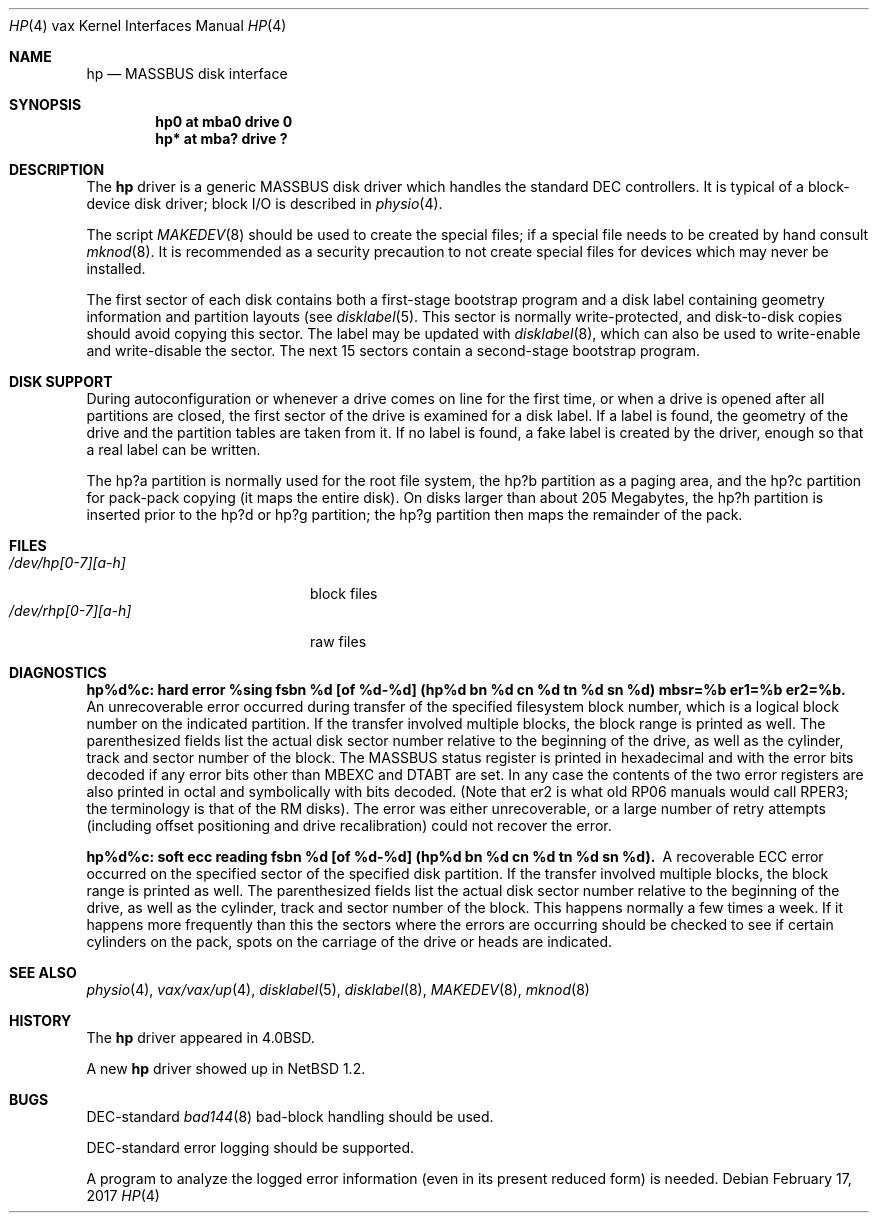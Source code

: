.\"	$NetBSD: hp.4,v 1.15.2.1 2017/03/20 06:57:06 pgoyette Exp $
.\"
.\" Copyright (c) 1991, 1993, 19801988
.\"	The Regents of the University of California.  All rights reserved.
.\"
.\" Redistribution and use in source and binary forms, with or without
.\" modification, are permitted provided that the following conditions
.\" are met:
.\" 1. Redistributions of source code must retain the above copyright
.\"    notice, this list of conditions and the following disclaimer.
.\" 2. Redistributions in binary form must reproduce the above copyright
.\"    notice, this list of conditions and the following disclaimer in the
.\"    documentation and/or other materials provided with the distribution.
.\" 3. Neither the name of the University nor the names of its contributors
.\"    may be used to endorse or promote products derived from this software
.\"    without specific prior written permission.
.\"
.\" THIS SOFTWARE IS PROVIDED BY THE REGENTS AND CONTRIBUTORS ``AS IS'' AND
.\" ANY EXPRESS OR IMPLIED WARRANTIES, INCLUDING, BUT NOT LIMITED TO, THE
.\" IMPLIED WARRANTIES OF MERCHANTABILITY AND FITNESS FOR A PARTICULAR PURPOSE
.\" ARE DISCLAIMED.  IN NO EVENT SHALL THE REGENTS OR CONTRIBUTORS BE LIABLE
.\" FOR ANY DIRECT, INDIRECT, INCIDENTAL, SPECIAL, EXEMPLARY, OR CONSEQUENTIAL
.\" DAMAGES (INCLUDING, BUT NOT LIMITED TO, PROCUREMENT OF SUBSTITUTE GOODS
.\" OR SERVICES; LOSS OF USE, DATA, OR PROFITS; OR BUSINESS INTERRUPTION)
.\" HOWEVER CAUSED AND ON ANY THEORY OF LIABILITY, WHETHER IN CONTRACT, STRICT
.\" LIABILITY, OR TORT (INCLUDING NEGLIGENCE OR OTHERWISE) ARISING IN ANY WAY
.\" OUT OF THE USE OF THIS SOFTWARE, EVEN IF ADVISED OF THE POSSIBILITY OF
.\" SUCH DAMAGE.
.\"
.\"	from: @(#)hp.4	8.1 (Berkeley) 6/5/93
.\"
.Dd February 17, 2017
.Dt HP 4 vax
.Os
.Sh NAME
.Nm hp
.Nd
.Tn MASSBUS
disk interface
.Sh SYNOPSIS
.Cd "hp0 at mba0 drive 0"
.Cd "hp* at mba? drive ?"
.Sh DESCRIPTION
The
.Nm hp
driver
is a generic MASSBUS disk driver which handles the standard
.Tn DEC
controllers.
It is typical of a block-device disk driver; block
.Tn I/O
is
described in
.Xr physio 4 .
.Pp
The script
.Xr MAKEDEV 8
should be used to create the special files; if a special file
needs to be created by hand consult
.Xr mknod 8 .
It is recommended as a security precaution to not create special files
for devices which may never be installed.
.Pp
The first sector of each disk contains both a first-stage bootstrap program
and a disk label containing geometry information and partition layouts (see
.Xr disklabel 5 .
This sector is normally write-protected, and disk-to-disk copies should
avoid copying this sector.
The label may be updated with
.Xr disklabel 8 ,
which can also be used to write-enable and write-disable the sector.
The next 15 sectors contain a second-stage bootstrap program.
.Sh DISK SUPPORT
During autoconfiguration or whenever a drive comes on line for the first time,
or when a drive is opened after all partitions are closed,
the first sector of the drive is examined for a disk label.
If a label is found, the geometry of the drive and the partition tables
are taken from it.
If no label is found, a fake label is created by the driver, enough
so that a real label can be written.
.Pp
The hp?a partition is normally used for the root file system,
the hp?b partition as a paging area,
and the hp?c partition for pack-pack copying (it maps the entire disk).
On disks larger than about 205 Megabytes, the hp?h partition
is inserted prior to the hp?d or hp?g partition;
the hp?g partition then maps the remainder of the pack.
.Sh FILES
.Bl -tag -width /dev/rhp[0-7][a-h] -compact
.It Pa /dev/hp[0-7][a-h]
block files
.It Pa /dev/rhp[0-7][a-h]
raw files
.El
.Sh DIAGNOSTICS
.Bl -diag
.It "hp%d%c: hard error %sing fsbn %d [of %d-%d] (hp%d bn %d cn %d tn %d sn %d) mbsr=%b er1=%b er2=%b."
An unrecoverable error occurred during transfer of the specified
filesystem block number,
which is a logical block number on the indicated partition.
If the transfer involved multiple blocks, the block range is printed as well.
The parenthesized fields list the actual disk sector number
relative to the beginning of the drive,
as well as the cylinder, track and sector number of the block.
The
.Tn MASSBUS
status register is printed in hexadecimal and
with the error bits decoded if any error bits other than
.Tn MBEXC
and
.Tn DTABT
are set.
In any case the contents of the two error registers are also printed
in octal and symbolically with bits decoded.
(Note that er2 is what old
.Tn RP06
manuals would call
.Tn RPER3 ;
the terminology
is that of the
.Tn RM
disks).
The error was either unrecoverable, or a large number of retry attempts
(including offset positioning and drive recalibration) could not
recover the error.
.Pp
.It "hp%d%c: soft ecc reading fsbn %d [of %d-%d] (hp%d bn %d cn %d tn %d sn %d)."
A recoverable
.Tn ECC
error occurred on the
specified sector of the specified disk partition.
If the transfer involved multiple blocks, the block range is printed as well.
The parenthesized fields list the actual disk sector number
relative to the beginning of the drive,
as well as the cylinder, track and sector number of the block.
This happens normally
a few times a week.
If it happens more frequently than
this the sectors where the errors are occurring should be checked to see
if certain cylinders on the pack, spots on the carriage of the drive
or heads are indicated.
.Pp
.El
.Sh SEE ALSO
.Xr physio 4 ,
.Xr vax/vax/up 4 ,
.Xr disklabel 5 ,
.Xr disklabel 8 ,
.Xr MAKEDEV 8 ,
.Xr mknod 8
.Sh HISTORY
The
.Nm
driver appeared in
.Bx 4.0 .
.Pp
A new
.Nm
driver showed up in
.Nx 1.2 .
.Sh BUGS
.Tn DEC Ns -standard
.Xr bad144 8
bad-block handling should be used.
.Pp
.Tn DEC Ns -standard
error logging should be supported.
.Pp
A program to analyze the logged error information (even in its
present reduced form) is needed.
